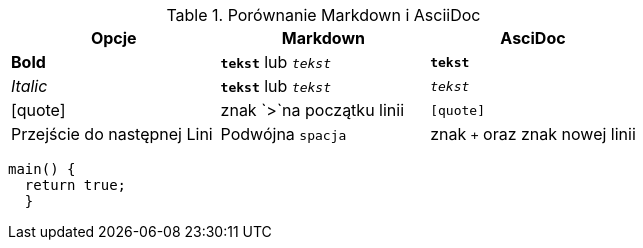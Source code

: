 
.Porównanie Markdown i AsciiDoc
[cols="3*", options="header"]
|===
|Opcje |Markdown |AsciDoc

| *Bold* | `*tekst*` lub `_tekst_` | `*tekst*`

| _Italic_ | `**tekst**` lub `__tekst__` | `_tekst_`

| [quote] | znak `>`na początku linii | `[quote]`

| Przejście do następnej Lini| Podwójna `spacja` | znak `+` oraz znak nowej linii

|===

-----
main() {
  return true;
  }
-----
